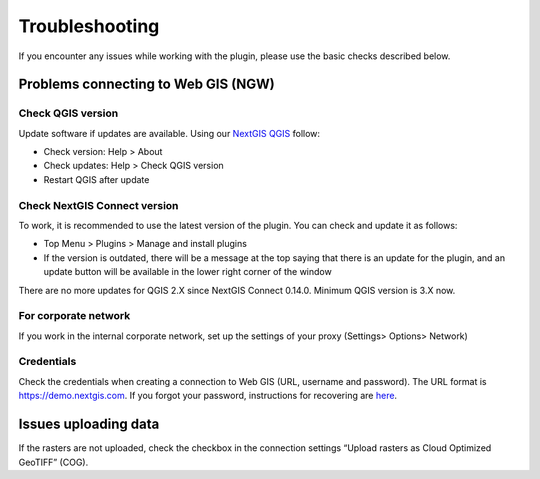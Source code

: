 .. sectionauthor:: Roman Gainullov <roman.gainullov@nextgis.com>

    
Troubleshooting
===============

If you encounter any issues while working with the plugin, please use the basic checks described below.

.. _ng_connect_ngw_issues:

Problems connecting to Web GIS (NGW)
---------------------------------------

.. _checkqgis:

Check QGIS version
~~~~~~~~~~~~~~~~~~

Update software if updates are available. Using our `NextGIS QGIS <https://nextgis.com/nextgis-qgis/>`_ follow:

* Check version: Help > About
* Check updates: Help > Check QGIS version
* Restart QGIS after update


.. _checkconnect:

Check NextGIS Connect version
~~~~~~~~~~~~~~~~~~~~~~~~~~~~~

To work, it is recommended to use the latest version of the plugin. You can check and update it as follows:

* Top Menu > Plugins > Manage and install plugins
* If the version is outdated, there will be a message at the top saying that there is an update for the plugin, and an update button will be available in the lower right corner of the window

There are no more updates for QGIS 2.X since NextGIS Connect 0.14.0. Minimum QGIS version is 3.X now.


.. _corp:

For corporate network
~~~~~~~~~~~~~~~~~~~~~~~

If you work in the internal corporate network, set up the settings of your proxy (Settings> Options> Network)


.. _credentials:

Credentials
~~~~~~~~~~~

Check the credentials when creating a connection to Web GIS (URL, username and password). The URL format is https://demo.nextgis.com. If you forgot your password, instructions for recovering are `here <https://docs.nextgis.com/docs_ngcom/source/faq_webgis.html#ngcom-change-passwords-webgis>`_.

.. _rasters:

Issues uploading data
----------------------

If the rasters are not uploaded, check the checkbox in the connection settings “Upload rasters as Cloud Optimized GeoTIFF” (COG).
